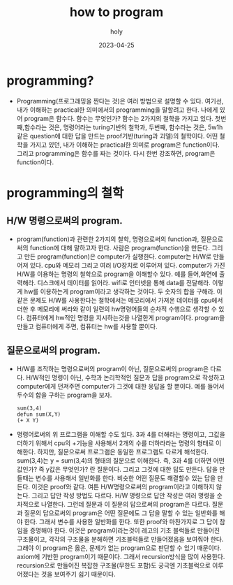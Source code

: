 :PROPERTIES:
:ID:       1112e4d6-e7f9-4777-94f2-95382d4c129a
:END:
#+title: how to program
#+AUTHOR: holy
#+EMAIL: hoyoul.park@gmail.com
#+DATE: 2023-04-25
* programming?
- Programming(프로그래밍을 짠다는 것)은 여러 방법으로 설명할 수
  있다. 여기선, 내가 이해하는 practical한 의미에서의 programming을
  말할려고 한다. 나에게 있어 program은 함수다. 함수는 무엇인가? 함수는
  2가지의 철학을 가지고 있다. 첫번째,함수라는 것은, 명령어라는
  turing기반의 철학과, 두번째, 함수라는 것은, 5w1h같은 question에 대한
  답을 만드는 proof기반(turing과 괴델)의 철학이다. 어떤 철학을 가지고
  있던, 내가 이해하는 practical한 의미로 program은
  function이다. 그리고 programming은 함수를 짜는 것이다. 다시 한번
  강조하면, program은 function이다.
* programming의 철학
** H/W 명령으로써의 program.
- program(function)과 관련한 2가지의 철학, 명령으로써의 function과,
  질문으로써의 function에 대해 말하고자 한다. 사람은
  program(function)을 만든다. 그리고 만든 program(function)은
  computer가 실행한다. computer는 H/W로 만들어져 있다. cpu와 메모리
  그리고 여러 I/O장치로 이루어져 있다. computer가 가진 H/W를 이용하는
  명령의 철학으로 program을 이해할수 있다. 예를 들어,화면에
  출력해라. 디스크에서 데이터를 읽어라. wifi로 인터넷을 통해 data를
  전달해라. 이렇게 hw를 이용하는게 program이라고 생각하는 것이다. 두
  숫자의 합을 구해라. 이 같은 문제도 H/W를 사용한다는 철학에서는
  메모리에서 가져온 데이터를 cpu에서 더한 후 메모리에 써라와 같이
  일련의 hw명령어들의 순차적 수행으로 생각할 수 있다. 컴퓨터에게
  hw적인 명령을 지시하는것을 나열한게 program이다. program을 만들고
  컴퓨터에게 주면, 컴퓨터는 hw를 사용할 뿐이다.
** 질문으로써의 program.
- H/W를 조작하는 명령으로써의 program이 아닌, 질문으로써의 program은
  다르다. H/W적인 명령이 아닌, 수학과 논리학적인 질문과 답을
  program으로 작성하고 computer에게 던져주면 computer가 그것에 대한
  응답을 할 뿐이다. 예를 들어서 두수의 합을 구하는 program을 보자.
   #+begin_example
   sum(3,4)
   defun sum(X,Y)
   (+ X Y)
   #+end_example
- 명령어로써의 위 프로그램을 이해할 수도 있다. 3과 4를 더해라는
  명령이고, 그값을 더하기 위해서 cpu의 +기능을 사용해서 2개의 수를
  더하라라는 명령의 형태로 이해한다. 하지만, 질문으로써 프로그램은
  동일한 프로그램도 다르게 해석한다. sum(3,4)는 y = sum(3,4)의 형태의
  질문으로 이해한다. 즉, 3과 4를 더하면 어떤값인가? 즉 y값은 무엇인가?
  란 질문이다. 그리고 그것에 대한 답도 만든다. 답을 만들때는 변수를
  사용해서 일반화를 한다. 비슷한 어떤 질문도 해결할수 있는 답을
  만든다. 이것은 proof와 같다. 여튼 H/W명령으로써의 program이라고
  이해하지 않는다. 그리고 답안 작성 방법도 다르다. H/W 명령으로 답안
  작성은 여러 명령을 순차적으로 나열한다. 그런데 질문과 이 질문의
  답으로써의 program은 다르다. 질문과 질문의 답으로써의 program은 어떤
  질문에도 그 답을 말할 수 있는 일반화를 해야 한다. 그래서 변수를
  사용한 일반화를 한다. 또한 proof와 마찬가지로 그 답이 참임을
  증명해야 한다. 이것은 program이라는것이 레고의 기초 블럭들로
  만들어진 구조물이고, 각각의 구조물을 분해하면 기초블럭들로
  만들어졌음을 보여줘야 한다. 그래야 이 program은 옳은, 문제가 없는
  program으로 판단할 수 있기 때문이다. axiom에 기반한 program이기
  때문이다. 그래서 recursion방식을 많이 사용한다. recursion으로
  만들어진 복잡한 구조물(무한도 포함)도 궁극엔 기초블럭으로
  이루어졌다는 것을 보여주기 쉽기 때문이다.

  
  
